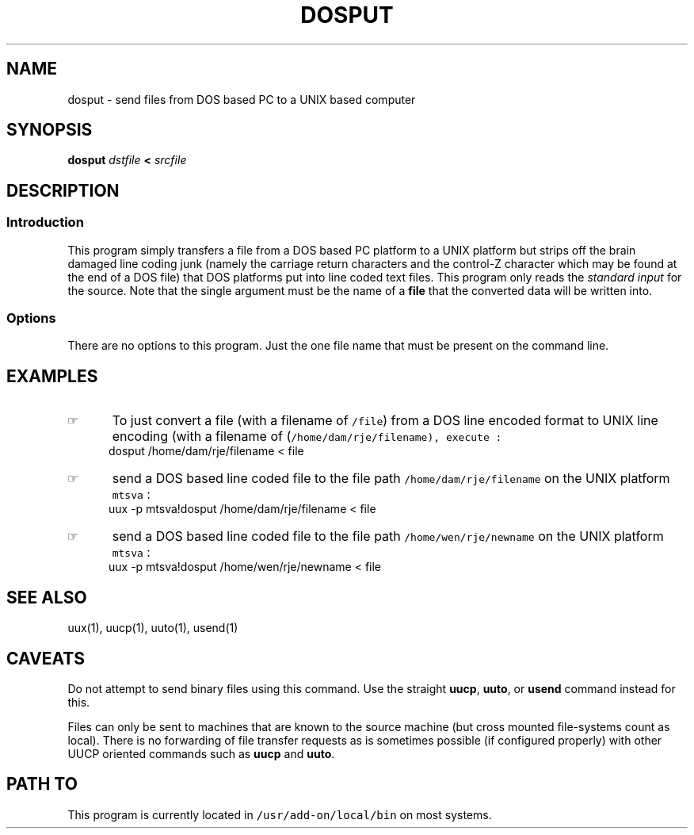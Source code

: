 .\"_
.TH DOSPUT 1 94/12/02 LOCAL
.SH NAME
dosput \- send files from DOS based PC to a UNIX based computer
.SH SYNOPSIS
.B dosput
.I dstfile
.B <
.I srcfile
.SH DESCRIPTION
.SS Introduction
.PP
This program simply transfers a file from a DOS based PC platform
to a UNIX platform but strips off the brain damaged line coding
junk (namely the carriage return characters and the control-Z character
which may be found at the end of a DOS file) that DOS 
platforms put into line coded text files.  This program only
reads the \fIstandard input\fP for the source.  Note that the single
argument must be the name of a \fBfile\fP that the converted data
will be written into.
.\"_
.SS Options
There are no options to this program.  Just the one file name that
must be present on the command line.
.\"_
.SH EXAMPLES
.IP \(rh 5
To just convert a file 
(with a filename of \fC/file\fP)
from a DOS line encoded format to UNIX line encoding (with a filename of
(\fC/home/dam/rje/filename\gP), execute :
.EX
dosput /home/dam/rje/filename < file
.EE
.IP \(rh 5
send a DOS based line coded file to the file path
\fC/home/dam/rje/filename\fP on the UNIX platform \fCmtsva\fP :
.EX
uux -p mtsva!dosput /home/dam/rje/filename < file
.EE
.IP \(rh 5
send a DOS based line coded file to the file path
\fC/home/wen/rje/newname\fP on the UNIX platform \fCmtsva\fP :
.EX
uux -p mtsva!dosput /home/wen/rje/newname < file
.EE
.SH SEE ALSO
uux(1), uucp(1), uuto(1), usend(1)
.SH CAVEATS
Do not attempt to send binary files using this command.
Use the straight \fBuucp\fP, \fBuuto\fP, or \fBusend\fP command
instead for this.
.PP
Files can only be sent to machines that are known to the
source machine (but cross mounted file-systems count as local).  
There is no forwarding of file transfer requests
as is sometimes possible (if configured properly) with other
UUCP oriented commands such as \fBuucp\fP and \fBuuto\fP.
.SH PATH TO
This program is currently located in 
\fC/usr/add-on/local/bin\fP on most systems.
.\"_
